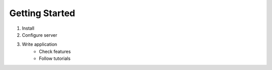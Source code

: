 ===============
Getting Started
===============

1. Install
2. Configure server
3. Write application
      - Check features
      - Follow tutorials
